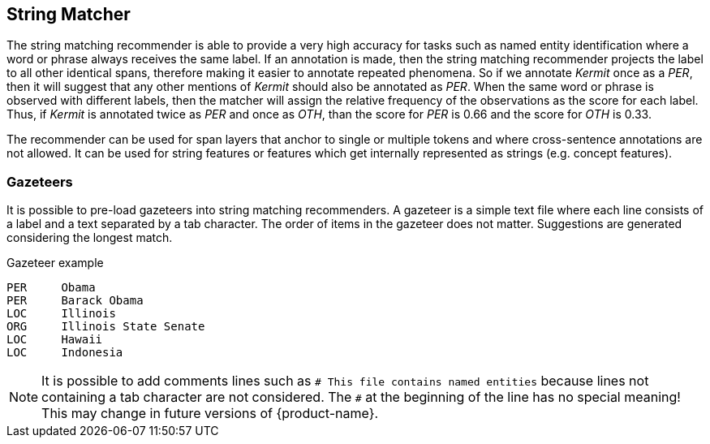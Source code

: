 // Copyright 2018
// Ubiquitous Knowledge Processing (UKP) Lab and FG Language Technology
// Technische Universität Darmstadt
// 
// Licensed under the Apache License, Version 2.0 (the "License");
// you may not use this file except in compliance with the License.
// You may obtain a copy of the License at
// 
// http://www.apache.org/licenses/LICENSE-2.0
// 
// Unless required by applicable law or agreed to in writing, software
// distributed under the License is distributed on an "AS IS" BASIS,
// WITHOUT WARRANTIES OR CONDITIONS OF ANY KIND, either express or implied.
// See the License for the specific language governing permissions and
// limitations under the License.

== String Matcher

The string matching recommender is able to provide a very high accuracy for tasks such as named 
entity identification where a word or phrase always receives the same label. If an annotation is 
made, then the string matching recommender projects the label to all other identical spans, 
therefore making it easier to annotate repeated phenomena. So if we annotate _Kermit_ once as a 
_PER_, then it will suggest that any other mentions of _Kermit_ should also be annotated as _PER_.
When the same word or phrase is observed with different labels, then the matcher will assign the
relative frequency of the observations as the score for each label. Thus, if _Kermit_ is annotated
twice as _PER_ and once as _OTH_, than the score for _PER_ is 0.66 and the score for _OTH_ is 0.33.

The recommender can be used for span layers that anchor to single or multiple tokens and where
cross-sentence annotations are not allowed. It can be used for string features or features which get
internally represented as strings (e.g. concept features).

=== Gazeteers

It is possible to pre-load gazeteers into string matching recommenders. A gazeteer is a simple text
file where each line consists of a label and a text separated by a tab character. The order of 
items in the gazeteer does not matter. Suggestions are generated considering the longest match.

.Gazeteer example
----
PER	Obama
PER	Barack Obama
LOC	Illinois
ORG	Illinois State Senate
LOC	Hawaii
LOC	Indonesia
----

NOTE: It is possible to add comments lines such as `# This file contains named entities` because lines 
      not containing a tab character are not considered. The `#` at the beginning of the line has no special
      meaning! This may change in future versions of {product-name}.